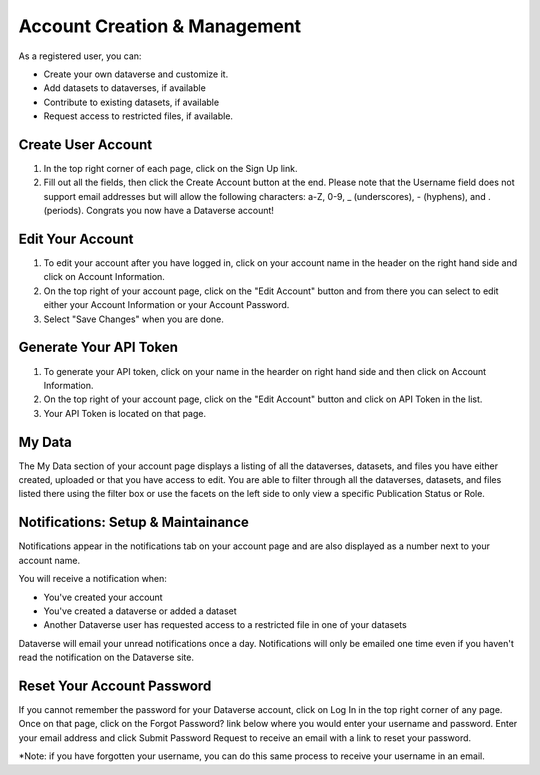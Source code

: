 Account Creation & Management
+++++++++++++++++++++++++++++

As a registered user, you can:

-  Create your own dataverse and customize it.
-  Add datasets to dataverses, if available
-  Contribute to existing datasets, if available
-  Request access to restricted files, if available.

Create User Account
===================

#. In the top right corner of each page, click on the Sign Up link.
#. Fill out all the fields, then click the Create Account button at the end. Please note that the Username field does not support email addresses but will allow the following characters: a-Z, 0-9, _ (underscores), - (hyphens), and . (periods). Congrats you now have a Dataverse account!

Edit Your Account 
==================
#. To edit your account after you have logged in, click on your account name in the header on the right hand side and click on Account Information.
#. On the top right of your account page, click on the "Edit Account" button and from there you can select to edit either your Account Information or your Account Password. 
#. Select "Save Changes" when you are done.

Generate Your API Token
========================
#. To generate your API token, click on your name in the hearder on right hand side and then click on Account Information.
#. On the top right of your account page, click on the "Edit Account" button and click on API Token in the list.
#. Your API Token is located on that page. 

My Data
========================
The My Data section of your account page displays a listing of all the dataverses, datasets, and files you have either created, uploaded or that you have access to edit. You are able to filter through all the dataverses, datasets, and files listed there using the filter box or use the facets on the left side to only view a specific Publication Status or Role.  

Notifications: Setup & Maintainance
===================================
Notifications appear in the notifications tab on your account page and are also displayed as a number next to your account name.

You will receive a notification when:

- You've created your account
- You've created a dataverse or added a dataset
- Another Dataverse user has requested access to a restricted file in one of your datasets

Dataverse will email your unread notifications once a day. Notifications will only be emailed one time even if you haven't read the notification on the Dataverse site.

Reset Your Account Password
==============================
If you cannot remember the password for your Dataverse account, click on Log In in the top right corner of any page. Once on that page, click on the Forgot Password? link below where you would enter your username and password. Enter your email address and click Submit Password Request to receive an email with a link to reset your password. 

\*Note: if you have forgotten your username, you can do this same process to receive your username in an email.
